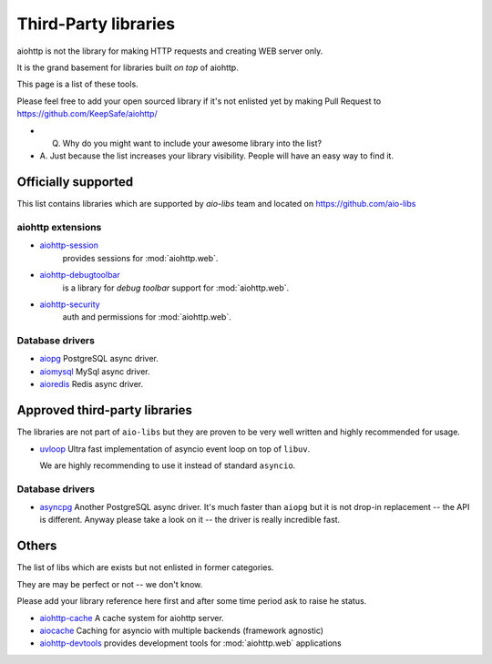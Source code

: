 Third-Party libraries
=====================


aiohttp is not the library for making HTTP requests and creating WEB
server only.

It is the grand basement for libraries built *on top* of aiohttp.

This page is a list of these tools.

Please feel free to add your open sourced library if it's not enlisted
yet by making Pull Request to https://github.com/KeepSafe/aiohttp/

- Q. Why do you might want to include your awesome library into the list?

- A. Just because the list increases your library visibility. People
  will have an easy way to find it.


Officially supported
--------------------

This list contains libraries which are supported by *aio-libs* team
and located on https://github.com/aio-libs


aiohttp extensions
^^^^^^^^^^^^^^^^^^

- `aiohttp-session <https://github.com/aio-libs/aiohttp-session>`_
   provides sessions for :mod:`aiohttp.web`.

- `aiohttp-debugtoolbar <https://github.com/aio-libs/aiohttp-debugtoolbar>`_
   is a library for *debug toolbar* support for :mod:`aiohttp.web`.

- `aiohttp-security <https://github.com/aio-libs/aiohttp-security>`_
   auth and permissions for :mod:`aiohttp.web`.


Database drivers
^^^^^^^^^^^^^^^^

- `aiopg <https://github.com/aio-libs/aiopg>`_ PostgreSQL async driver.

- `aiomysql <https://github.com/aio-libs/aiomysql>`_ MySql async driver.

- `aioredis <https://github.com/aio-libs/aioredis>`_ Redis async driver.


Approved third-party libraries
------------------------------

The libraries are not part of ``aio-libs`` but they are proven to be very
well written and highly recommended for usage.

- `uvloop <https://github.com/MagicStack/uvloop>`_ Ultra fast
  implementation of asyncio event loop on top of ``libuv``.

  We are highly recommending to use it instead of standard ``asyncio``.

Database drivers
^^^^^^^^^^^^^^^^

- `asyncpg <https://github.com/MagicStack/asyncpg>`_ Another
  PostgreSQL async driver. It's much faster than ``aiopg`` but it is
  not drop-in replacement -- the API is different. Anyway please take
  a look on it -- the driver is really incredible fast.


Others
------

The list of libs which are exists but not enlisted in former categories.

They are may be perfect or not -- we don't know.

Please add your library reference here first and after some time
period ask to raise he status.

- `aiohttp-cache <https://github.com/cr0hn/aiohttp-cache>`_ A cache
  system for aiohttp server.
- `aiocache <https://github.com/argaen/aiocache>`_ Caching for asyncio
  with multiple backends (framework agnostic)
- `aiohttp-devtools <https://github.com/samuelcolvin/aiohttp-devtools>`_
  provides development tools for :mod:`aiohttp.web` applications

